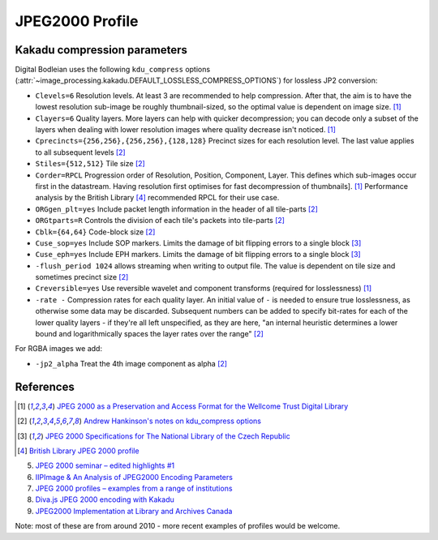 JPEG2000 Profile
================

.. _kdu_compress-options:

Kakadu compression parameters
-----------------------------

Digital Bodleian uses the following ``kdu_compress`` options (:attr:`~image_processing.kakadu.DEFAULT_LOSSLESS_COMPRESS_OPTIONS`) for lossless JP2 conversion:

- ``Clevels=6`` Resolution levels. At least 3 are recommended to help compression. After that, the aim is to have the lowest resolution sub-image be roughly thumbnail-sized, so the optimal value is dependent on image size. [#wellcome]_
- ``Clayers=6`` Quality layers. More layers can help with quicker decompression; you can decode only a subset of the layers when dealing with lower resolution images where quality decrease isn't noticed. [#wellcome]_
- ``Cprecincts={256,256},{256,256},{128,128}`` Precinct sizes for each resolution level. The last value applies to all subsequent levels [#kdugist]_
- ``Stiles={512,512}`` Tile size [#kdugist]_
- ``Corder=RPCL`` Progression order of Resolution, Position, Component, Layer. This defines which sub-images occur first in the datastream. Having resolution first optimises for fast decompression of thumbnails]. [#wellcome]_  Performance analysis by the British Library [#britishlib]_ recommended RPCL for their use case.
- ``ORGgen_plt=yes`` Include packet length information in the header of all tile-parts [#kdugist]_
- ``ORGtparts=R`` Controls the division of each tile's packets into tile-parts [#kdugist]_
- ``Cblk={64,64}`` Code-block size [#kdugist]_
- ``Cuse_sop=yes`` Include SOP markers. Limits the damage of bit flipping errors to a single block [#czechlib]_
- ``Cuse_eph=yes`` Include EPH markers. Limits the damage of bit flipping errors to a single block [#czechlib]_
- ``-flush_period 1024`` allows streaming when writing to output file. The value is dependent on tile size and sometimes precinct size [#kdugist]_
- ``Creversible=yes`` Use reversible wavelet and component transforms (required for losslessness) [#wellcome]_
- ``-rate -`` Compression rates for each quality layer. An initial value of ``-`` is needed to ensure true losslessness, as otherwise some data may be discarded. Subsequent numbers can be added to specify bit-rates for each of the lower quality layers - if they're all left unspecified, as they are here, "an internal heuristic determines a lower bound and logarithmically spaces the layer rates over the range" [#kdugist]_

For RGBA images we add:

- ``-jp2_alpha`` Treat the 4th image component as alpha [#kdugist]_

References
----------

.. [#wellcome] `JPEG 2000 as a Preservation and Access Format for the Wellcome Trust Digital Library <http://wellcomelibrary.org/content/documents/22082/JPEG2000-preservation-format.pdf>`_

.. [#kdugist] `Andrew Hankinson's notes on kdu_compress options <https://gist.github.com/ahankinson/4945722>`_

.. [#czechlib] `JPEG 2000 Specifications for The National Library of the Czech Republic <https://www.iiifserver.com/doc/NationalLibraryOfTheCzechRepublicJPEG2000Profile.pdf>`_

.. [#britishlib] `British Library JPEG 2000 profile <https://www.dpconline.org/docs/miscellaneous/events/524-jp2knov2010martin/file>`_

5. `JPEG 2000 seminar – edited highlights #1 <http://blog.wellcomelibrary.org/2010/11/jpeg-2000-seminar-edited-highlights-1/>`_
6. `IIPImage & An Analysis of JPEG2000 Encoding Parameters <https://www.dpconline.org/docs/miscellaneous/events/1358-2014-nov-jp2k-ruven/file>`_
7. `JPEG 2000 profiles – examples from a range of institutions <https://www.dpconline.org/docs/miscellaneous/events/529-jp2knov2010parametercomparisonchart/file>`_
8. `Diva.js JPEG 2000 encoding with Kakadu <https://github.com/DDMAL/diva.js/wiki/JPEG-2000-encoding-with-Kakadu>`_
9. `JPEG2000 Implementation at Library and Archives Canada <https://www.museumsandtheweb.com/mw2007/papers/desrochers/desrochers.html>`_

Note: most of these are from around 2010 - more recent examples of profiles would be welcome.